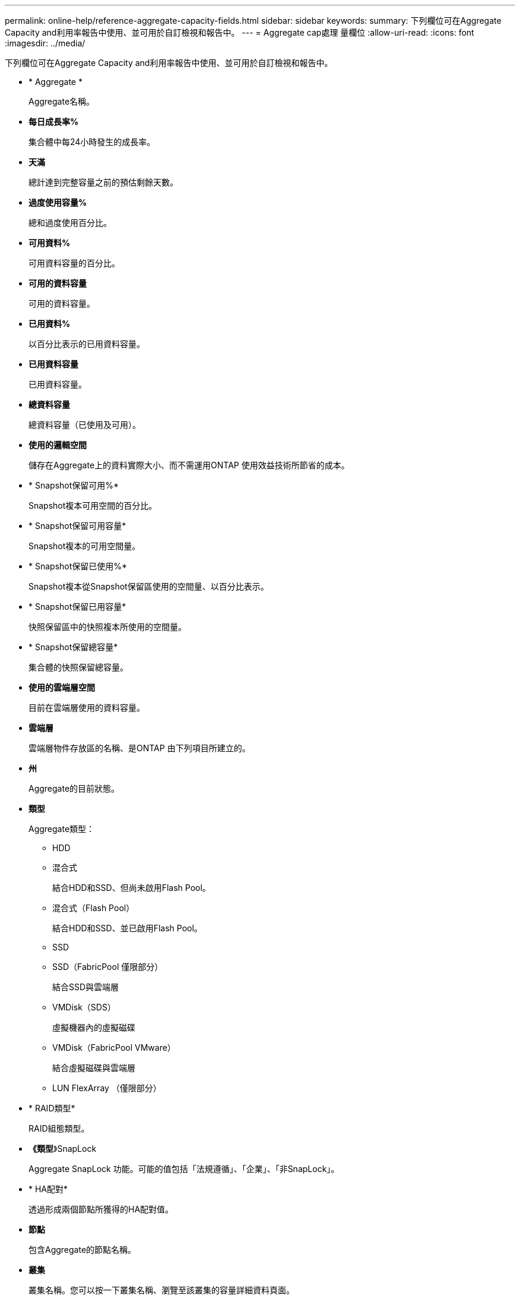 ---
permalink: online-help/reference-aggregate-capacity-fields.html 
sidebar: sidebar 
keywords:  
summary: 下列欄位可在Aggregate Capacity and利用率報告中使用、並可用於自訂檢視和報告中。 
---
= Aggregate cap處理 量欄位
:allow-uri-read: 
:icons: font
:imagesdir: ../media/


[role="lead"]
下列欄位可在Aggregate Capacity and利用率報告中使用、並可用於自訂檢視和報告中。

* * Aggregate *
+
Aggregate名稱。

* *每日成長率%*
+
集合體中每24小時發生的成長率。

* *天滿*
+
總計達到完整容量之前的預估剩餘天數。

* *過度使用容量%*
+
總和過度使用百分比。

* *可用資料%*
+
可用資料容量的百分比。

* *可用的資料容量*
+
可用的資料容量。

* *已用資料%*
+
以百分比表示的已用資料容量。

* *已用資料容量*
+
已用資料容量。

* *總資料容量*
+
總資料容量（已使用及可用）。

* *使用的邏輯空間*
+
儲存在Aggregate上的資料實際大小、而不需運用ONTAP 使用效益技術所節省的成本。

* * Snapshot保留可用%*
+
Snapshot複本可用空間的百分比。

* * Snapshot保留可用容量*
+
Snapshot複本的可用空間量。

* * Snapshot保留已使用%*
+
Snapshot複本從Snapshot保留區使用的空間量、以百分比表示。

* * Snapshot保留已用容量*
+
快照保留區中的快照複本所使用的空間量。

* * Snapshot保留總容量*
+
集合體的快照保留總容量。

* *使用的雲端層空間*
+
目前在雲端層使用的資料容量。

* *雲端層*
+
雲端層物件存放區的名稱、是ONTAP 由下列項目所建立的。

* *州*
+
Aggregate的目前狀態。

* *類型*
+
Aggregate類型：

+
** HDD
** 混合式
+
結合HDD和SSD、但尚未啟用Flash Pool。

** 混合式（Flash Pool）
+
結合HDD和SSD、並已啟用Flash Pool。

** SSD
** SSD（FabricPool 僅限部分）
+
結合SSD與雲端層

** VMDisk（SDS）
+
虛擬機器內的虛擬磁碟

** VMDisk（FabricPool VMware）
+
結合虛擬磁碟與雲端層

** LUN FlexArray （僅限部分）


* * RAID類型*
+
RAID組態類型。

* *《類型*》SnapLock
+
Aggregate SnapLock 功能。可能的值包括「法規遵循」、「企業」、「非SnapLock」。

* * HA配對*
+
透過形成兩個節點所獲得的HA配對值。

* *節點*
+
包含Aggregate的節點名稱。

* *叢集*
+
叢集名稱。您可以按一下叢集名稱、瀏覽至該叢集的容量詳細資料頁面。

* *叢集FQDN
+
叢集的完整網域名稱（FQDN）。


